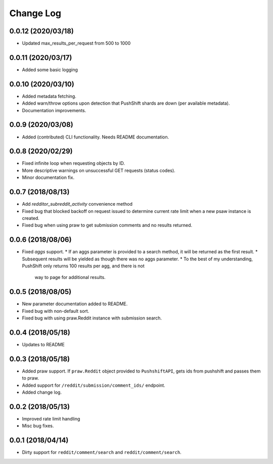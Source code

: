Change Log
==========

0.0.12 (2020/03/18)
-------------------
* Updated max_results_per_request from 500 to 1000

0.0.11 (2020/03/17)
-------------------
* Added some basic logging

0.0.10 (2020/03/10)
-------------------
* Added metadata fetching.
* Added warn/throw options upon detection that PushShift shards are down (per available metadata).
* Documentation improvements.

0.0.9 (2020/03/08)
------------------
* Added (contributed) CLI functionality. Needs README documentation.

0.0.8 (2020/02/29)
------------------
* Fixed infinite loop when requesting objects by ID.
* More descriptive warnings on unsuccessful GET requests (status codes).
* Minor documentation fix.

0.0.7 (2018/08/13)
------------------
* Add `redditor_subreddit_activity` convenience method
* Fixed bug that blocked backoff on request issued to determine current rate limit when
  a new psaw instance is created.
* Fixed bug when using praw to get submission comments and no results returned.

0.0.6 (2018/08/06)
------------------
* Fixed `aggs` support.
  * If an aggs parameter is provided to a search method, it will be returned as the first result.
  * Subsequent results will be yielded as though there was no aggs parameter.
  * To the best of my understanding, PushShift only returns 100 results per agg, and there is not
    way to page for additional results.

0.0.5 (2018/08/05)
------------------
* New parameter documentation added to README.
* Fixed bug with non-default sort.
* Fixed bug with using praw.Reddit instance with submission search.

0.0.4 (2018/05/18)
------------------

* Updates to README

0.0.3 (2018/05/18)
------------------

* Added praw support. If ``praw.Reddit`` object provided to ``PushshiftAPI``,
  gets ids from pushshift and passes them to praw.
* Added support for ``/reddit/submission/comment_ids/`` endpoint.
* Added change log.

0.0.2 (2018/05/13)
------------------

* Improved rate limit handling
* Misc bug fixes.

0.0.1 (2018/04/14)
------------------

* Dirty support for ``reddit/comment/search`` and ``reddit/comment/search``.
